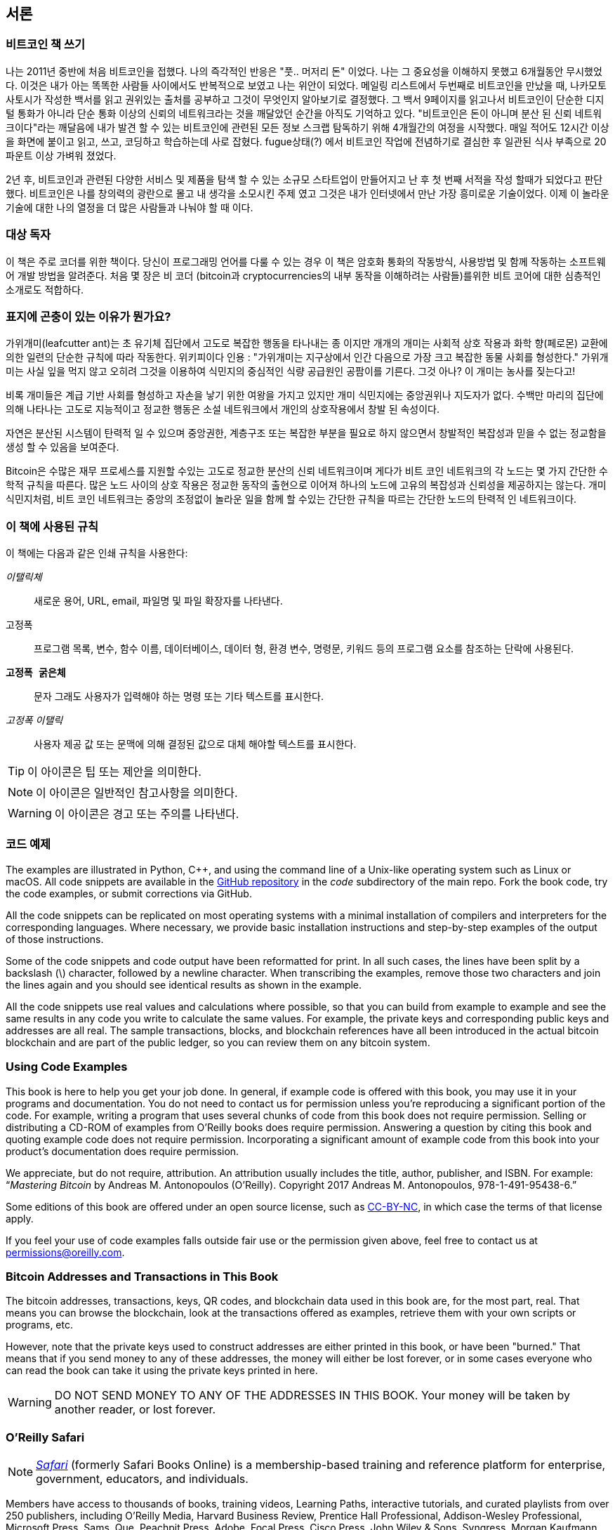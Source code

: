 [preface]

== 서론

=== 비트코인 책 쓰기

((("bitcoin", "benefits of", id="BCbasicbenefits0")))((("decentralized systems", "bitcoin as"))) 나는 2011년 중반에 처음 비트코인을 접했다. 나의 즉각적인 반응은
"풋.. 머저리 돈" 이었다. 나는 그 중요성을 이해하지 못했고 6개월동안 무시했었다. 이것은 내가 아는 똑똑한 사람들 사이에서도 반복적으로 보였고 나는 위안이 되었다. 메일링 리스트에서 두번째로 비트코인을 만났을 때, 나카모토 사토시가 작성한 백서를 읽고 권위있는 출처를 공부하고 그것이 무엇인지 알아보기로 결정했다. 그 백서 9페이지를 읽고나서 비트코인이 단순한 디지털 통화가 아니라 단순 통화 이상의 신뢰의 네트워크라는 것을 깨달았던 순간을 아직도 기억하고 있다. "비트코인은 돈이 아니며 분산 된 신뢰 네트워크이다"라는 깨달음에 내가 발견 할 수 있는 비트코인에 관련된 모든 정보 스크랩 탐독하기 위해 4개월간의 여정을 시작했다. 매일 적어도 12시간 이상을 화면에 붙이고 읽고, 쓰고, 코딩하고 학습하는데 사로 잡혔다. fugue상태(?) 에서 비트코인 작업에 전념하기로 결심한 후 일관된 식사 부족으로 20 파운트 이상 가벼워 졌었다.

2년 후, 비트코인과 관련된 다양한 서비스 및 제품을 탐색 할 수 있는 소규모 스타트업이 만들어지고 난 후 첫 번째 서적을 작성 할때가 되었다고 판단했다. 비트코인은 나를 창의력의 광란으로 몰고 내 생각을 소모시킨 주제 였고 그것은 내가 인터넷에서 만난 가장 흥미로운 기술이었다. 이제 이 놀라운 기술에 대한 나의 열정을 더 많은 사람들과 나눠야 할 때 이다. 

=== 대상 독자

((("intended audience"))) 이 책은 주로 코더를 위한 책이다. 당신이 프로그래밍 언어를 다룰 수 있는 경우 이 책은 암호화 통화의 작동방식, 사용방법 및 함께 작동하는 소프트웨어 개발 방법을 알려준다. 처음 몇 장은 비 코더 (bitcoin과 cryptocurrencies의 내부 동작을 이해하려는 사람들)를위한 비트 코어에 대한 심층적인 소개로도 적합하다.

=== 표지에 곤충이 있는 이유가 뭔가요?

((("decentralized systems", "in nature"))) 가위개미(leafcutter ant)는 초 유기체 집단에서 고도로 복잡한 행동을 타나내는 종 이지만 개개의 개미는 사회적 상호 작용과 화학 향(페로몬) 교환에 의한 일련의 단순한 규칙에 따라 작동한다. 위키피이다 인용 : "가위개미는 지구상에서 인간 다음으로 가장 크고 복잡한 동물 사회를 형성한다." 가위개미는 사실 잎을 먹지 않고 오히려 그것을 이용하여 식민지의 중심적인 식량 공급원인 공팜이를 기른다. 그것 아나? 이 개미는 농사를 짖는다고!

비록 개미들은 계급 기반 사회를 형성하고 자손을 낳기 위한 여왕을 가지고 있지만 개미 식민지에는 중앙권위나 지도자가 없다. 수백만 마리의 집단에 의해 나타나는 고도로 지능적이고 정교한 행동은 소설 네트워크에서 개인의 상호작용에서 창발 된 속성이다.

자연은 분산된 시스템이 탄력적 일 수 있으며 중앙권한, 계층구조 또는 복잡한 부분을 필요로 하지 않으면서 창발적인 복잡성과 믿을 수 없는 정교함을 생성 할 수 있음을 보여준다.

((("decentralized systems", "benefits of")))Bitcoin은 수많은 재무 프로세스를 지원할 수있는 고도로 정교한 분산의 신뢰 네트워크이며 게다가 비트 코인 네트워크의 각 노드는 몇 가지 간단한 수학적 규칙을 따른다. 많은 노드 사이의 상호 작용은 정교한 동작의 출현으로 이어져 하나의 노드에 고유의 복잡성과 신뢰성을 제공하지는 않는다. 개미 식민지처럼, 비트 코인 네트워크는 중앙의 조정없이 놀라운 일을 함께 할 수있는 간단한 규칙을 따르는 간단한 노드의 탄력적 인 네트워크이다.((("", startref="BCbasicbenefits0")))

=== 이 책에 사용된 규칙

((("typographical conventions")))이 책에는 다음과 같은 인쇄 규칙을 사용한다:

_이탤릭체_:: 새로운 용어, URL, email, 파일명 및 파일 확장자를 나타낸다.

+고정폭+:: 프로그램 목록, 변수, 함수 이름, 데이터베이스, 데이터 형, 환경 변수, 명령문, 키워드 등의 프로그램 요소를 참조하는 단락에 사용된다.

**`고정폭 굵은체`**:: 문자 그래도 사용자가 입력해야 하는 명령 또는 기타 텍스트를 표시한다.

_++고정폭 이탤릭++_:: 사용자 제공 값 또는 문맥에 의해 결정된 값으로 대체 해야할 텍스트를 표시한다.


[TIP]
====
이 아이콘은 팁 또는 제안을 의미한다.
====

[NOTE]
====
이 아이콘은 일반적인 참고사항을 의미한다.
====

[WARNING]
====
이 아이콘은 경고 또는 주의를 나타낸다.
====

=== 코드 예제

((("code examples, obtaining and using", id="codeuse00")))The examples are illustrated in Python, C++, and using the command line of a Unix-like operating system such as Linux or macOS. All code snippets are available in the https://github.com/aantonop/bitcoinbook[GitHub repository] in the _code_ subdirectory of the main repo. Fork the book code, try the code examples, or submit corrections via GitHub.

All the code snippets can be replicated on most operating systems with a minimal installation of compilers and interpreters for the corresponding languages. Where necessary, we provide basic installation instructions and step-by-step examples of the output of those instructions.

Some of the code snippets and code output have been reformatted for print. In all such cases, the lines have been split by a backslash (\) character, followed by a newline character. When transcribing the examples, remove those two characters and join the lines again and you should see identical results as shown in the example.

All the code snippets use real values and calculations where possible, so that you can build from example to example and see the same results in any code you write to calculate the same values. For example, the private keys and corresponding public keys and addresses are all real. The sample transactions, blocks, and blockchain references have all been introduced in the actual bitcoin blockchain and are part of the public ledger, so you can review them on any bitcoin system.

=== Using Code Examples

This book is here to help you get your job done. In general, if example code is offered with this book, you may use it in your programs and documentation. You do not need to contact us for permission unless you’re reproducing a significant portion of the code. For example, writing a program that uses several chunks of code from this book does not require permission. Selling or distributing a CD-ROM of examples from O’Reilly books does require permission. Answering a question by citing this book and quoting example code does not require permission. Incorporating a significant amount of example code from this book into your product’s documentation does require permission.

((("attribution")))We appreciate, but do not require, attribution. An attribution usually includes the title, author, publisher, and ISBN. For example: “_Mastering Bitcoin_ by Andreas M. Antonopoulos (O’Reilly). Copyright 2017 Andreas M. Antonopoulos, 978-1-491-95438-6.”

((("open source licenses")))Some editions of this book are offered under an open source license, such as https://creativecommons.org/licenses/by-nc/4.0/[CC-BY-NC], in which case the terms of that license apply.

If you feel your use of code examples falls outside fair use or the permission given above, feel free to contact us at pass:[<a href="mailto:permissions@oreilly.com">permissions@oreilly.com</a>].

=== Bitcoin Addresses and Transactions in This Book

((("getting started", "warnings and cautions")))((("warnings and cautions", "avoid sending money to addresses appearing in book")))((("keys and addresses", "warnings and cautions")))((("transactions", "warnings and cautions")))((("blockchain applications", "warnings and cautions")))((("QR codes", "warnings and cautions")))The bitcoin addresses, transactions, keys, QR codes, and blockchain data used in this book are, for the most part, real. That means you can browse the blockchain, look at the transactions offered as examples, retrieve them with your own scripts or programs, etc.

However, note that the private keys used to construct addresses are either printed in this book, or have been "burned." That means that if you send money to any of these addresses, the money will either be lost forever, or in some cases everyone who can read the book can take it using the private keys printed in here.

[WARNING]
====
DO NOT SEND MONEY TO ANY OF THE ADDRESSES IN THIS BOOK. Your money will be taken by another reader, or lost forever.((("", startref="codeuse00")))
====

=== O'Reilly Safari

[role = "safarienabled"]
[NOTE]
====
pass:[<a href="http://oreilly.com/safari" class="orm:hideurl"><em class="hyperlink">Safari</em></a>] (formerly Safari Books Online) is a membership-based training and reference platform for enterprise, government, educators, and individuals.
====

Members have access to thousands of books, training videos, Learning Paths, interactive tutorials, and curated playlists from over 250 publishers, including O’Reilly Media, Harvard Business Review, Prentice Hall Professional, Addison-Wesley Professional, Microsoft Press, Sams, Que, Peachpit Press, Adobe, Focal Press, Cisco Press, John Wiley & Sons, Syngress, Morgan Kaufmann, IBM Redbooks, Packt, Adobe Press, FT Press, Apress, Manning, New Riders, McGraw-Hill, Jones & Bartlett, and Course Technology, among others.

For more information, please visit pass:[<a href="http://oreilly.com/safari" class="orm:hideurl"><em>http://oreilly.com/safari</em></a>].

=== How to Contact Us

((("comments and questions")))((("contact information")))Please address comments and questions concerning this book to the publisher:

++++
<ul class="simplelist">
  <li>O’Reilly Media, Inc.</li>
  <li>1005 Gravenstein Highway North</li>
  <li>Sebastopol, CA 95472</li>
  <li>800-998-9938 (in the United States or Canada)</li>
  <li>707-829-0515 (international or local)</li>
  <li>707-829-0104 (fax)</li>
</ul>
++++

To comment or ask technical questions about this book, send email to pass:[<a class="email" href="mailto:bookquestions@oreilly.com"><em>bookquestions@oreilly.com</em></a>].

For more information about our books, courses, conferences, and news, see our website at link:$$http://www.oreilly.com$$[].

Find us on Facebook: link:$$http://facebook.com/oreilly$$[]

Follow us on Twitter: link:$$http://twitter.com/oreillymedia$$[]

Watch us on YouTube: link:$$http://www.youtube.com/oreillymedia$$[]

[role="pagebreak-before"]
=== Contacting the Author

You can contact me, Andreas M. Antonopoulos, on my personal site:
link:$$https://antonopoulos.com/$$[]

Information about _Mastering Bitcoin_ as well as the Open Edition and translations are available on:
link:$$https://bitcoinbook.info/$$[]

Follow me on Facebook:
link:$$https://facebook.com/AndreasMAntonopoulos$$[]

Follow me on Twitter:
link:$$https://twitter.com/aantonop$$[]

Follow me on Linkedin:
link:$$https://linkedin.com/company/aantonop$$[]

Many thanks to all my patrons who support my work through monthly donations. You can follow my Patreon page here:
link:$$https://patreon.com/aantonop$$[]

=== Acknowledgments

((("acknowledgments", id="acknowledge0")))This book represents the efforts and contributions of many people. I am grateful for all the help I received from friends, colleagues, and even complete strangers, who joined me in this effort to write the definitive technical book on cryptocurrencies and bitcoin.

It is impossible to make a distinction between the bitcoin technology and the bitcoin community, and this book is as much a product of that community as it is a book on the technology. My work on this book was encouraged, cheered on, supported, and rewarded by the entire bitcoin community from the very beginning until the very end. More than anything, this book has allowed me to be part of a wonderful community for two years and I can't thank you enough for accepting me into this community. There are far too many people to mention by name—people I've met at conferences, events, seminars, meetups, pizza gatherings, and small private gatherings, as well as many who communicated with me by Twitter, on reddit, on bitcointalk.org, and on GitHub who have had an impact on this book. Every idea, analogy, question, answer, and explanation you find in this book was at some point inspired, tested, or improved through my interactions with the community. Thank you all for your support; without you this book would not have happened. I am forever grateful.

The journey to becoming an author starts long before the first book, of course. My first language (and schooling) was Greek, so I had to take a remedial English writing course in my first year of university. I owe thanks to Diana Kordas, my English writing teacher, who helped me build confidence and skills that year. Later, as a professional, I developed my technical writing skills on the topic of data centers, writing for _Network World_ magazine. I owe thanks to John Dix and John Gallant, who gave me my first writing job as a columnist at _Network World_ and to my editor Michael Cooney and my colleague Johna Till Johnson who edited my columns and made them fit for publication. Writing 500 words a week for four years gave me enough experience to eventually consider becoming an author.

Thanks also to those who supported me when I submitted my book proposal to O'Reilly, by providing references and reviewing the proposal. Specifically, thanks to John Gallant, Gregory Ness, Richard Stiennon, Joel Snyder, Adam B. Levine, Sandra Gittlen, John Dix, Johna Till Johnson, Roger Ver, and Jon Matonis. Special thanks to Richard Kagan and Tymon Mattoszko, who reviewed early versions of the proposal and Matthew Taylor, who copyedited the proposal.

Thanks to Cricket Liu, author of the O'Reilly title _DNS and BIND_, who introduced me to O'Reilly. Thanks also to Michael Loukides and Allyson MacDonald at O'Reilly, who worked for months to help make this book happen. Allyson was especially patient when deadlines were missed and deliverables delayed as life intervened in our planned schedule. For the second edition, I thank Timothy McGovern for guiding the process, Kim Cofer for patiently editing, and Rebecca Panzer for illustrating many new diagrams.

The first few drafts of the first few chapters were the hardest, because bitcoin is a difficult subject to unravel. Every time I pulled on one thread of the bitcoin technology, I had to pull on the whole thing. I repeatedly got stuck and a bit despondent as I struggled to make the topic easy to understand and create a narrative around such a dense technical subject. Eventually, I decided to tell the story of bitcoin through the stories of the people using bitcoin and the whole book became a lot easier to write. I owe thanks to my friend and mentor, Richard Kagan, who helped me unravel the story and get past the moments of writer's block. I thank Pamela Morgan, who reviewed early drafts of each chapter in the first and second edition of the book, and asked the hard questions to make them better. Also, thanks to the developers of the San Francisco Bitcoin Developers Meetup group as well as Taariq Lewis and Denise Terry for helping test the early material. Thanks also to Andrew Naugler for infographic design.

During the development of the book, I made early drafts available on GitHub and invited public comments. More than a hundred comments, suggestions, corrections, and contributions were submitted in response. Those contributions are explicitly acknowledged, with my thanks, in <<github_contrib>>. Most of all, my sincere thanks to my volunteer GitHub editors Ming T. Nguyen (1st edition) and Will Binns (2nd edition), who worked tirelessly to curate, manage and resolve pull requests, issue reports, and perform bug fixes on GitHub.

Once the book was drafted, it went through several rounds of technical review. Thanks to Cricket Liu and Lorne Lantz for their thorough review, comments, and support.

Several bitcoin developers contributed code samples, reviews, comments, and encouragement. Thanks to Amir Taaki and Eric Voskuil for example code snippets and many great comments; Chris Kleeschulte for contributing the Bitcore appendix; Vitalik Buterin and Richard Kiss for help with elliptic curve math and code contributions; Gavin Andresen for corrections, comments, and encouragement; Michalis Kargakis for comments, contributions, and btcd writeup; and Robin Inge for errata submissions improving the second print. In the second edition, I again received a lot of help from many Bitcoin Core developers, including Eric Lombrozo who demystified Segregated Witness, Luke-Jr who helped improve the chapter on transactions, Johnson Lau who reviewed Segregated Witness and other chapters, and many others. I owe thanks to Joseph Poon, Tadge Dryja, and Olaoluwa Osuntokun who explained Lightning Network, reviewed my writing, and answered questions when I got stuck.

I owe my love of words and books to my mother, Theresa, who raised me in a house with books lining every wall. My mother also bought me my first computer in 1982, despite being a self-described technophobe. My father, Menelaos, a civil engineer who just published his first book at 80 years old, was the one who taught me logical and analytical thinking and a love of science and engineering.

Thank you all for supporting me throughout this journey.

[[github_contrib]]
==== Early Release Draft (GitHub Contributions)

Many contributors offered comments, corrections, and additions to the early-release draft on GitHub. Thank you all for your contributions to this book.

Following is a list of notable GitHub contributors, including their GitHub ID in parentheses:

* Alex Waters (alexwaters)
* Andrew Donald Kennedy (grkvlt)
* bitcoinctf
* Bryan Gmyrek (physicsdude)
* Casey Flynn (cflynn07)
* Chapman Shoop (belovachap)
* Christie D'Anna (avocadobreath)
* Cody Scott (Siecje)
* coinradar
* Cragin Godley (cgodley)
* dallyshalla
* Diego Viola (diegoviola)
* Dirk Jäckel (biafra23)
* Dimitris Tsapakidis (dimitris-t)
* Dmitry Marakasov (AMDmi3)
* drstrangeM
* Ed Eykholt (edeykholt)
* Ed Leafe (EdLeafe)
* Edward Posnak (edposnak)
* Elias Rodrigues (elias19r)
* Eric Voskuil (evoskuil)
* Eric Winchell (winchell)
* Erik Wahlström (erikwam)
* effectsToCause (vericoin)
* Esteban Ordano (eordano)
* ethers
* fabienhinault
* Frank Höger (francyi)
* Gaurav Rana (bitcoinsSG)
* genjix
* halseth
* Holger Schinzel (schinzelh)
* Ioannis Cherouvim (cherouvim)
* Ish Ot Jr. (ishotjr)
* James Addison (jayaddison)
* Jameson Lopp (jlopp)
* Jason Bisterfeldt (jbisterfeldt)
* Javier Rojas (fjrojasgarcia)
* Jeremy Bokobza (bokobza)
* JerJohn15
* Joe Bauers (joebauers)
* joflynn
* Johnson Lau (jl2012)
* Jonathan Cross (jonathancross)
* Jorgeminator
* Kai Bakker (kaibakker)
* Mai-Hsuan Chia (mhchia)
* Marzig (marzig76)
* Maximilian Reichel (phramz)
* Michalis Kargakis (kargakis)
* Michael C. Ippolito (michaelcippolito)
* Mihail Russu (MihailRussu)
* Minh T. Nguyen (enderminh)
* Nagaraj Hubli (nagarajhubli)
* Nekomata (nekomata-3)
* Robert Furse (Rfurse)
* Richard Kiss (richardkiss)
* Ruben Alexander (hizzvizz)
* Sam Ritchie (sritchie)
* Sergej Kotliar (ziggamon)
* Seiichi Uchida (topecongiro)
* Simon de la Rouviere (simondlr)
* Stephan Oeste (Emzy)
* takaya-imai
* Thiago Arrais (thiagoarrais)
* venzen
* Will Binns (wbnns)
* wintercooled
* wjx
* Wojciech Langiewicz (wlk)
* yurigeorgiev4((("", startref="acknowledge0")))

